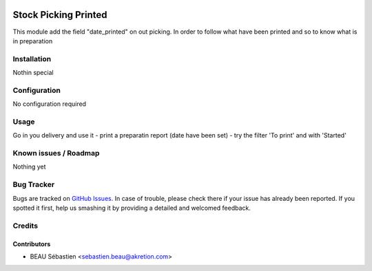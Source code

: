 .. image:: https://img.shields.io/badge/licence-AGPL--3-blue.svg
   :target: http://www.gnu.org/licenses/agpl-3.0-standalone.html
   :alt: License: AGPL-3

======================
Stock Picking Printed
======================

This module add the field "date_printed" on out picking.
In order to follow what have been printed and so to know what is in preparation

Installation
============

Nothin special

Configuration
=============

No configuration required

Usage
=====

Go in you delivery and use it
- print a preparatin report (date have been set)
- try the filter 'To print' and with 'Started'

Known issues / Roadmap
======================

Nothing yet

Bug Tracker
===========

Bugs are tracked on `GitHub Issues
<https://github.com/akretion/ak-odoo-incubator/issues>`_. In case of trouble, please
check there if your issue has already been reported. If you spotted it first,
help us smashing it by providing a detailed and welcomed feedback.

Credits
=======


Contributors
------------

* BEAU Sébastien <sebastien.beau@akretion.com>
